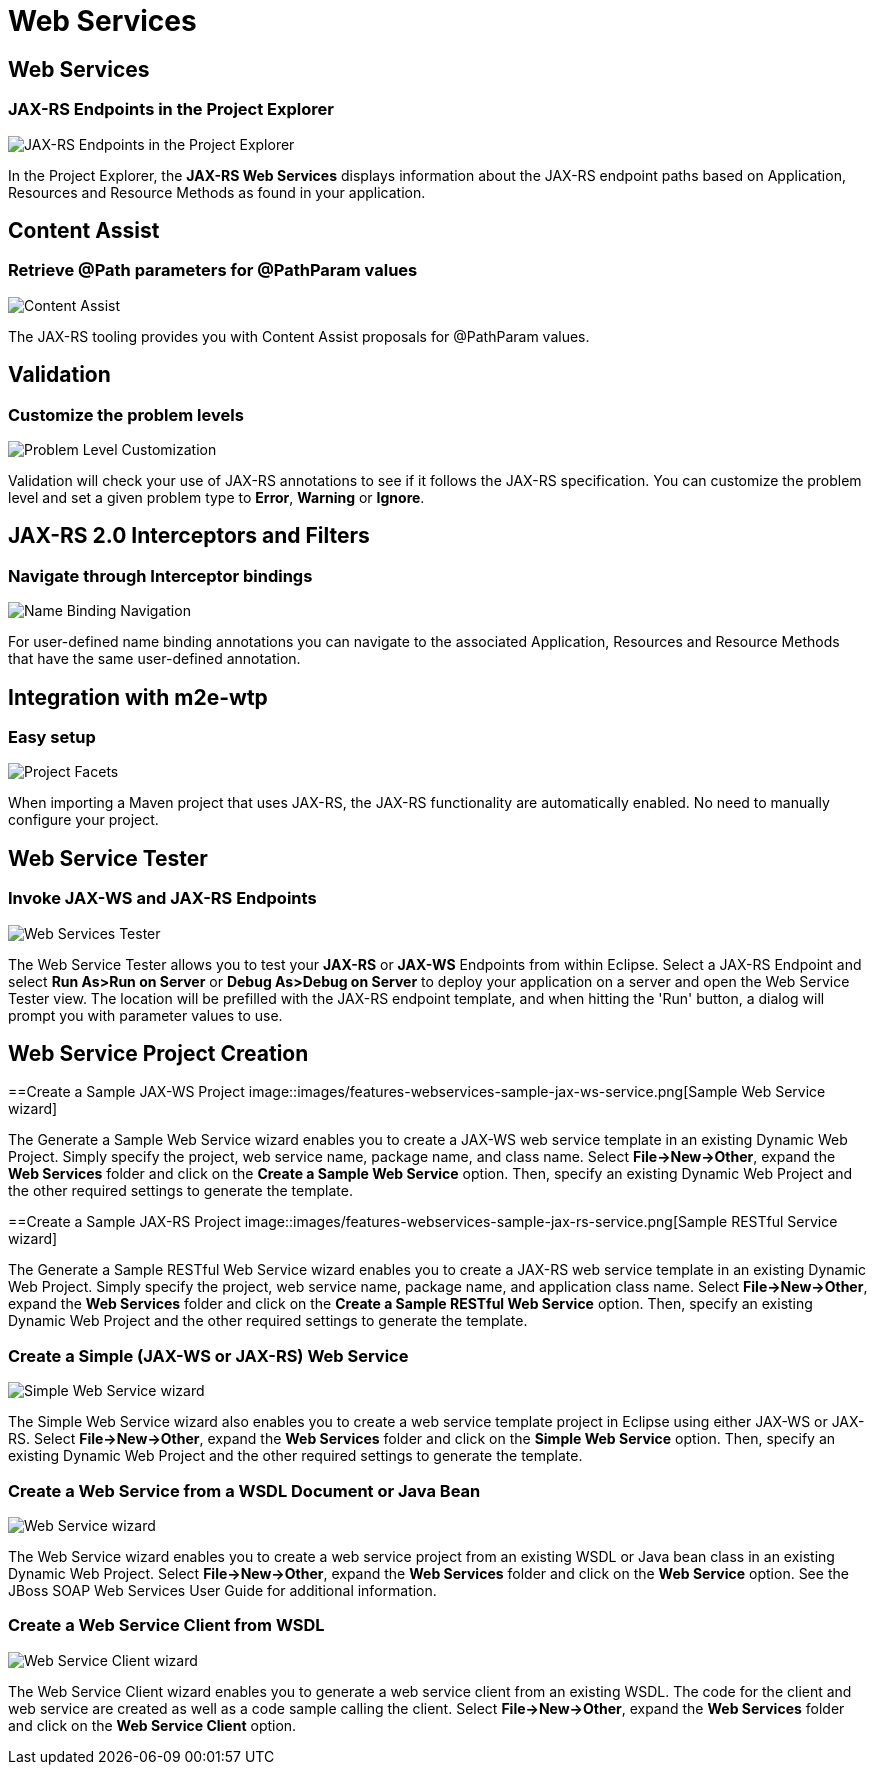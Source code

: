 = Web Services
:page-layout: features
:page-product_id: jbt_core
:page-feature_id: webservices
:page-feature_image_url: images/resteasy_icon_256px.png
:page-feature_order: 9
:page-feature_tagline: Supporting REST and SOAP
:page-issues_url: https://issues.jboss.org/browse/JBIDE/component/12310233

== Web Services
=== JAX-RS Endpoints in the Project Explorer
image::images/features-jaxrs-project_explorer.png[JAX-RS Endpoints in the Project Explorer]

In the Project Explorer, the *JAX-RS Web Services* displays information about the JAX-RS endpoint paths based on Application, Resources and Resource Methods as found in your application.

== Content Assist 
=== Retrieve @Path parameters for @PathParam values

image::images/features-jaxrs-contentassist.png[Content Assist]

The JAX-RS tooling provides you with Content Assist proposals for +@PathParam+ values.

== Validation 
=== Customize the problem levels

image::images/features-jaxrs-validation.png[Problem Level Customization]

Validation will check your use of JAX-RS annotations to see if it follows the JAX-RS specification. You can customize the problem level and set a given problem type to *Error*, *Warning* or *Ignore*.

== JAX-RS 2.0 Interceptors and Filters
=== Navigate through Interceptor bindings

image::images/features-jaxrs-namebindingnavigation.png[Name Binding Navigation]

For user-defined name binding annotations you can navigate to the associated Application, Resources and Resource Methods that have the same user-defined annotation.

== Integration with m2e-wtp
=== Easy setup
image::images/features-jaxrs-project_facet.png[Project Facets]

When importing a Maven project that uses JAX-RS, the JAX-RS functionality are automatically enabled. No need to manually configure your project.

== Web Service Tester
=== Invoke JAX-WS and JAX-RS Endpoints
image::images/features-webservices-wstester.png[Web Services Tester]

The Web Service Tester allows you to test your *JAX-RS* or *JAX-WS* Endpoints from within Eclipse. Select a JAX-RS Endpoint and select *Run As>Run on Server* or *Debug As>Debug on Server* to deploy your application on a server and open the Web Service Tester view. The location will be prefilled with the JAX-RS endpoint template, and when hitting the 'Run' button, a dialog will prompt you with parameter values to use.
 
== Web Service Project Creation
==Create a Sample JAX-WS Project
image::images/features-webservices-sample-jax-ws-service.png[Sample Web Service wizard]

The Generate a Sample Web Service wizard enables you to create a JAX-WS web service template in an existing Dynamic Web Project. Simply specify the project, web service name, package name, and class name. Select *File->New->Other*, expand the *Web Services* folder and click on the *Create a Sample Web Service* option. Then, specify an existing Dynamic Web Project and the other required settings to generate the template.

==Create a Sample JAX-RS Project
image::images/features-webservices-sample-jax-rs-service.png[Sample RESTful Service wizard]

The Generate a Sample RESTful Web Service wizard enables you to create a JAX-RS web service template in an existing Dynamic Web Project. Simply specify the project, web service name, package name, and application class name. Select *File->New->Other*, expand the *Web Services* folder and click on the *Create a Sample RESTful Web Service* option. Then, specify an existing Dynamic Web Project and the other required settings to generate the template.

=== Create a Simple (JAX-WS or JAX-RS) Web Service
image::images/features-webservices-simplews.png[Simple Web Service wizard]

The Simple Web Service wizard also enables you to create a web service template project in Eclipse using either JAX-WS or JAX-RS. Select *File->New->Other*, expand the *Web Services* folder and click on the *Simple Web Service* option. Then, specify an existing Dynamic Web Project and the other required settings to generate the template.
 
=== Create a Web Service from a WSDL Document or Java Bean
image::images/features-webservices-ws-create-from-wsdl.png[Web Service wizard]

The Web Service wizard enables you to create a web service project from an existing WSDL or Java bean class in an existing Dynamic Web Project. Select *File->New->Other*, expand the *Web Services* folder and click on the *Web Service* option. See the JBoss SOAP Web Services User Guide for additional information.

=== Create a Web Service Client from WSDL
image::images/features-webservices-ws-client.png[Web Service Client wizard]

The Web Service Client wizard enables you to generate a web service client from an existing WSDL. The code for the client and web service are created as well as a code sample calling the client. Select *File->New->Other*, expand the *Web Services* folder and click on the *Web Service Client* option.

 